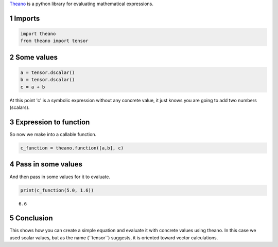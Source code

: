 .. title: First Theano Example
.. slug: first-theano-example
.. date: 2017-11-12 16:56:09 UTC-08:00
.. tags: 
.. category: theano
.. link: 
.. description: A test of theano
.. type: text

`Theano <http://deeplearning.net/software/theano/index.html>`_ is a python library for evaluating mathematical expressions.

1 Imports
---------

.. code:: ipython

    import theano
    from theano import tensor

2 Some values
-------------

.. code:: ipython

    a = tensor.dscalar()
    b = tensor.dscalar()
    c = a + b

At this point 'c' is a symbolic expression without any concrete value, it just knows you are going to add two numbers (scalars).

3 Expression to function
------------------------

So now we make into a callable function.

.. code:: ipython

    c_function = theano.function([a,b], c)

4 Pass in some values
---------------------

And then pass in some values for it to evaluate.

.. code:: ipython

    print(c_function(5.0, 1.6))

::

    6.6

5 Conclusion
------------

This shows how you can create a simple equation and evaluate it with concrete values using theano. In this case we used scalar values, but as the name (\`\`tensor\`\`) suggests, it is oriented toward vector calculations.

